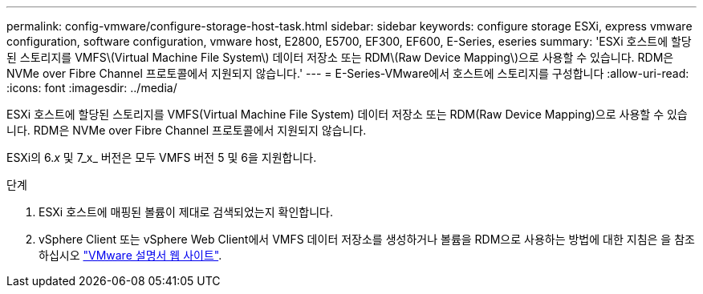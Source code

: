---
permalink: config-vmware/configure-storage-host-task.html 
sidebar: sidebar 
keywords: configure storage ESXi, express vmware configuration, software configuration, vmware host, E2800, E5700, EF300, EF600, E-Series, eseries 
summary: 'ESXi 호스트에 할당된 스토리지를 VMFS\(Virtual Machine File System\) 데이터 저장소 또는 RDM\(Raw Device Mapping\)으로 사용할 수 있습니다. RDM은 NVMe over Fibre Channel 프로토콜에서 지원되지 않습니다.' 
---
= E-Series-VMware에서 호스트에 스토리지를 구성합니다
:allow-uri-read: 
:icons: font
:imagesdir: ../media/


[role="lead"]
ESXi 호스트에 할당된 스토리지를 VMFS(Virtual Machine File System) 데이터 저장소 또는 RDM(Raw Device Mapping)으로 사용할 수 있습니다. RDM은 NVMe over Fibre Channel 프로토콜에서 지원되지 않습니다.

ESXi의 6._x_ 및 7_x_ 버전은 모두 VMFS 버전 5 및 6을 지원합니다.

.단계
. ESXi 호스트에 매핑된 볼륨이 제대로 검색되었는지 확인합니다.
. vSphere Client 또는 vSphere Web Client에서 VMFS 데이터 저장소를 생성하거나 볼륨을 RDM으로 사용하는 방법에 대한 지침은 을 참조하십시오 https://docs.vmware.com/index.html["VMware 설명서 웹 사이트"^].

